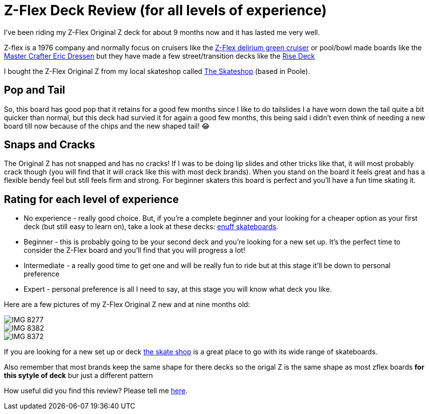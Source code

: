 = Z-Flex Deck Review (for all levels of experience)
:hp-image: http://zflex-com.absoluteboardco.com/media/catalog/product/cache/9/image/9df78eab33525d08d6e5fb8d27136e95/8/_/8.75pool---650x650_1.jpg
:published_at: 2017-08-24
:hp-tags: skateboard_decks, Z-Flex, reviews
 
I've been riding my Z-Flex Original Z deck for about 9 months now and it has lasted me very well. 

Z-flex is a 1976 company and normally focus on cruisers like the http://www.zflex.com/uk/catalog/product/view/id/3471/s/delirium-cruiser-green/[Z-Flex delirium green cruiser] or pool/bowl made boards like the http://www.zflex.com/uk/catalog/product/view/id/2316/s/master-crafted-eric-dressen-8-5/[Master Crafter Eric Dressen] but they have made a few street/transition decks like the http://www.zflex.com/uk/catalog/product/view/id/992/s/after-hours-rise-deck/[Rise Deck] 

I bought the Z-Flex Original Z from my local skateshop called http://www.theskateshop.co.uk/[The Skateshop] (based in Poole).

== Pop and Tail

So, this board has good pop that it retains for a good few months since I like to do tailslides I a have worn down the tail quite a bit quicker than normal, but this deck had survied it for again a good few months, this being said i didn't even think of needing a new board till now because of the chips and the new shaped tail! 😂

== Snaps and Cracks

The Original Z has not snapped and has no cracks! If I was to be doing lip slides and other tricks like that, it will most probably crack though	 (you will find that it will crack like this with most deck brands). When you stand on the board it feels great and has a flexible bendy feel but still feels firm and strong. For beginner skaters this board is perfect and you'll have a fun time skating it.

== Rating for each level of experience

- No experience - really good choice. But, if you're a complete beginner and your looking for a cheaper option as your first deck (but still easy to learn on), take a look at these decks:  https://www.skatehut.co.uk/skateboards/complete_skateboards/+enuff?gclid=CKP8_djX8NUCFeGw7QodSiMANQ[enuff skateboards].

- Beginner - this is probably going to be your second deck and you're looking for a new set up. It's the perfect time to consider the Z-Flex board and you'll find that you will progress a lot!

- Intermediate - a really good time to get one and will be really fun to ride but at this stage it'll be down to personal preference

- Expert - personal preference is all I need to say, at this stage you will know what deck you like.

Here are a few pictures of my Z-Flex Original Z new and at nine months old:

image::https://joelcbailey.github.io/images/IMG_8277.JPG[]

image::https://joelcbailey.github.io/images/IMG_8382.JPG[]

image::https://joelcbailey.github.io/images/IMG_8372.JPG[]

If you are looking for a new set up or deck http://www.theskateshop.co.uk/[the skate shop] is a great place to go with its wide range of skateboards.

Also remember that most brands keep the same shape for there decks so the origal Z is the same shape as most zflex boards **for this sytyle of deck** bur just a different pattern

How useful did you find this review? Please tell me https://strawpoll.com/fc4ywhra[here].








